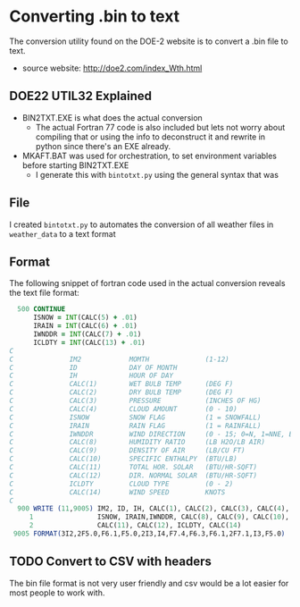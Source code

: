 * Converting .bin to text
  The conversion utility found on the DOE-2 website is to convert a .bin file to text.
  - source website:
    http://doe2.com/index_Wth.html
** DOE22 UTIL32 Explained 
   - BIN2TXT.EXE is what does the actual conversion
     - The actual Fortran 77 code is also included but lets not worry about compiling that or using the info to deconstruct it and rewrite in python since there's an EXE already. 
   - MKAFT.BAT was used for orchestration, to set environment variables before starting BIN2TXT.EXE
     - I generate this with ~bintotxt.py~ using the general syntax that was 
** File  
   I created ~bintotxt.py~ to automates the conversion of all weather files in ~weather_data~ to a text format
** Format 
   The following snippet of fortran code used in the actual conversion reveals the text file format:
   #+begin_src fortran
  500 CONTINUE    
      ISNOW = INT(CALC(5) + .01)
      IRAIN = INT(CALC(6) + .01)
      IWNDDR = INT(CALC(7) + .01)
      ICLDTY = INT(CALC(13) + .01)
C              
C              IM2            MOMTH              (1-12)
C              ID             DAY OF MONTH
C              IH             HOUR OF DAY
C              CALC(1)        WET BULB TEMP      (DEG F)
C              CALC(2)        DRY BULB TEMP      (DEG F)
C              CALC(3)        PRESSURE           (INCHES OF HG)
C              CALC(4)        CLOUD AMOUNT       (0 - 10)
C              ISNOW          SNOW FLAG          (1 = SNOWFALL)
C              IRAIN          RAIN FLAG          (1 = RAINFALL)
C              IWNDDR         WIND DIRECTION     (0 - 15; 0=N, 1=NNE, ETC)
C              CALC(8)        HUMIDITY RATIO     (LB H2O/LB AIR)
C              CALC(9)        DENSITY OF AIR     (LB/CU FT)
C              CALC(10)       SPECIFIC ENTHALPY  (BTU/LB)
C              CALC(11)       TOTAL HOR. SOLAR   (BTU/HR-SQFT)
C              CALC(12)       DIR. NORMAL SOLAR  (BTU/HR-SQFT)
C              ICLDTY         CLOUD TYPE         (0 - 2)
C              CALC(14)       WIND SPEED         KNOTS
C
  900 WRITE (11,9005) IM2, ID, IH, CALC(1), CALC(2), CALC(3), CALC(4),
     1                ISNOW, IRAIN,IWNDDR, CALC(8), CALC(9), CALC(10),
     2                CALC(11), CALC(12), ICLDTY, CALC(14)
 9005 FORMAT(3I2,2F5.0,F6.1,F5.0,2I3,I4,F7.4,F6.3,F6.1,2F7.1,I3,F5.0)
   #+end_src

** TODO Convert to CSV with headers
   The bin file format is not very user friendly and csv would be a lot easier for most people to work with. 

